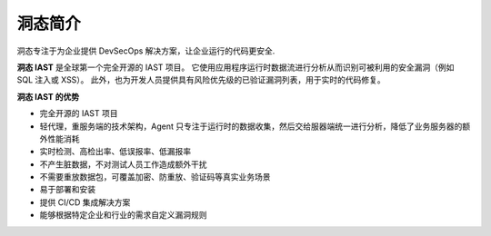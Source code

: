 洞态简介
================
洞态专注于为企业提供 DevSecOps 解决方案，让企业运行的代码更安全.

**洞态 IAST** 是全球第一个完全开源的 IAST 项目。
它使用应用程序运行时数据流进行分析从而识别可被利用的安全漏洞（例如 SQL 注入或 XSS）。
此外，也为开发人员提供具有风险优先级的已验证漏洞列表，用于实时的代码修复。


**洞态 IAST 的优势**

.. image:: ../_static/01_intro/advantage.png
  :alt: concept_arch
  :align: center


- 完全开源的 IAST 项目

- 轻代理，重服务端的技术架构，Agent 只专注于运行时的数据收集，然后交给服器端统一进行分析，降低了业务服务器的额外性能消耗

- 实时检测、高检出率、低误报率、低漏报率

- 不产生脏数据，不对测试人员工作造成额外干扰

- 不需要重放数据包，可覆盖加密、防重放、验证码等真实业务场景

- 易于部署和安装

- 提供 CI/CD 集成解决方案

- 能够根据特定企业和行业的需求自定义漏洞规则
